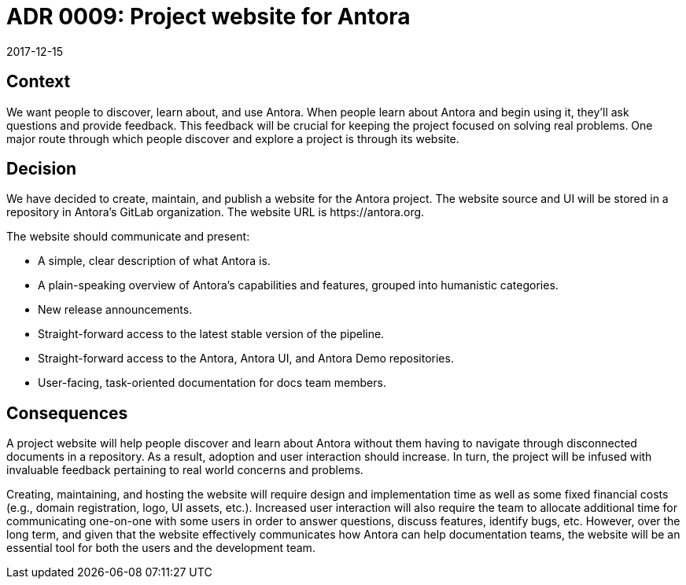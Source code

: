 = ADR 0009: Project website for Antora
:revdate: 2017-12-15

== Context

We want people to discover, learn about, and use Antora.
When people learn about Antora and begin using it, they'll ask questions and provide feedback.
This feedback will be crucial for keeping the project focused on solving real problems.
One major route through which people discover and explore a project is through its website.

== Decision

We have decided to create, maintain, and publish a website for the Antora project.
The website source and UI will be stored in a repository in Antora's GitLab organization.
The website URL is \https://antora.org.

The website should communicate and present:

* A simple, clear description of what Antora is.
* A plain-speaking overview of Antora's capabilities and features, grouped into humanistic categories.
* New release announcements.
* Straight-forward access to the latest stable version of the pipeline.
* Straight-forward access to the Antora, Antora UI, and Antora Demo repositories.
* User-facing, task-oriented documentation for docs team members.

== Consequences

A project website will help people discover and learn about Antora without them having to navigate through disconnected documents in a repository.
As a result, adoption and user interaction should increase.
In turn, the project will be infused with invaluable feedback pertaining to real world concerns and problems.

Creating, maintaining, and hosting the website will require design and implementation time as well as some fixed financial costs (e.g., domain registration, logo, UI assets, etc.).
Increased user interaction will also require the team to allocate additional time for communicating one-on-one with some users in order to answer questions, discuss features, identify bugs, etc.
However, over the long term, and given that the website effectively communicates how Antora can help documentation teams, the website will be an essential tool for both the users and the development team.
